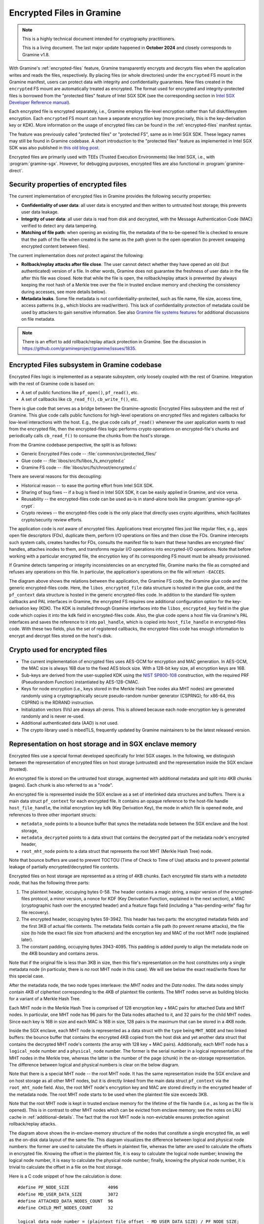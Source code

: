 Encrypted Files in Gramine
==========================

.. note ::
   This is a highly technical document intended for cryptography practitioners.

   This is a living document. The last major update happened in **October 2024**
   and closely corresponds to Gramine v1.8.

With Gramine's :ref:`encrypted-files` feature, Gramine transparently encrypts
and decrypts files when the application writes and reads the files,
respectively. By placing files (or whole directories) under the ``encrypted`` FS
mount in the Gramine manifest, users can protect data with integrity and
confidentiality guarantees. New files created in the ``encrypted`` FS mount are
automatically treated as encrypted. The format used for encrypted and
integrity-protected files is borrowed from the "protected files" feature of
Intel SGX SDK (see the corresponding section in `Intel SGX Developer Reference
manual
<https://download.01.org/intel-sgx/sgx-linux/2.23/docs/Intel_SGX_Developer_Reference_Linux_2.23_Open_Source.pdf>`__).

Each encrypted file is encrypted separately, i.e., Gramine employs file-level
encryption rather than full disk/filesystem encryption. Each ``encrypted`` FS
mount can have a separate encryption key (more precisely, this is the
key-derivation key or KDK). More information on the usage of encrypted files can
be found in the :ref:`encrypted-files` manifest syntax.

The feature was previously called "protected files" or "protected FS", same as
in Intel SGX SDK. These legacy names may still be found in Gramine codebase.
A short introduction to the "protected files" feature as implemented in Intel
SGX SDK was also published in `this old blog post
<https://web.archive.org/web/20230401201058/https://www.tatetian.io/2017/01/15/understanding-sgx-protected-file-system/>`__.

Encrypted files are primarily used with TEEs (Trusted Execution Environments)
like Intel SGX, i.e., with :program:`gramine-sgx`. However, for debugging
purposes, encrypted files are also functional in :program:`gramine-direct`.

Security properties of encrypted files
--------------------------------------

The current implementation of encrypted files in Gramine provides the following
security properties:

- **Confidentiality of user data**: all user data is encrypted and then written
  to untrusted host storage; this prevents user data leakage.
- **Integrity of user data**: all user data is read from disk and decrypted,
  with the Message Authentication Code (MAC) verified to detect any data
  tampering.
- **Matching of file path**: when opening an existing file, the metadata of the
  to-be-opened file is checked to ensure that the path of the file when created
  is the same as the path given to the open operation (to prevent swapping
  encrypted content between files).

The current implementation does *not* protect against the following:

- **Rollback/replay attacks after file close**. The user cannot detect whether
  they have opened an old (but authenticated) version of a file. In other words,
  Gramine does not guarantee the freshness of user data in the file after this
  file was closed. Note that while the file is open, the rollback/replay attack
  is prevented (by always keeping the root hash of a Merkle tree over the file
  in trusted enclave memory and checking the consistency during accesses, see
  more details below).
- **Metadata leaks**. Some file metadata is not confidentiality-protected,
  such as file name, file size, access time, access patterns (e.g., which blocks
  are read/written). This lack of confidentiality protection of metadata could
  be used by attackers to gain sensitive information. See also
  `Gramine file systems features <features.html#file-systems>`_ for additional
  discussions on file metadata.

.. note ::
   There is an effort to add rollback/replay attack protection in Gramine. See
   the discussion in https://github.com/gramineproject/gramine/issues/1835.

Encrypted Files subsystem in Gramine codebase
---------------------------------------------

Encrypted Files logic is implemented as a separate subsystem, only loosely
coupled with the rest of Gramine. Integration with the rest of Gramine code is
based on:

- A set of public functions like ``pf_open()``, ``pf_read()``, etc.
- A set of callbacks like ``cb_read_f()``, ``cb_write_f()``, etc.

There is glue code that serves as a bridge between the Gramine-agnostic
Encrypted Files subsystem and the rest of Gramine. This glue code calls public
functions for high-level operations on encrypted files and registers callbacks
for low-level interactions with the host. E.g., the glue code calls
``pf_read()`` whenever the user application wants to read from the encrypted
file, then the encrypted-files logic performs crypto operations on
encrypted-file's chunks and periodically calls ``cb_read_f()`` to consume the
chunks from the host's storage.

From the Gramine codebase perspective, the split is as follows:

- Generic Encrypted Files code -- :file:`common/src/protected_files/`
- Glue code -- :file:`libos/src/fs/libos_fs_encrypted.c`
- Gramine FS code -- :file:`libos/src/fs/chroot/encrypted.c`

There are several reasons for this decoupling:

- Historical reason -- to ease the porting effort from Intel SGX SDK.
- Sharing of bug fixes -- if a bug is fixed in Intel SGX SDK, it can be easily
  applied in Gramine, and vice versa.
- Reusability -- the encrypted-files code can be used as-is in stand-alone tools
  like :program:`gramine-sgx-pf-crypt`.
- Crypto reviews -- the encrypted-files code is the only place that directly
  uses crypto algorithms, which facilitates crypto/security review efforts.

The application code is *not* aware of encrypted files. Applications treat
encrypted files just like regular files, e.g., apps open file descriptors (FDs),
duplicate them, perform I/O operations on files and then close the FDs. Gramine
intercepts such system calls, creates handles for FDs, consults the manifest
file to learn that these handles are encrypted-files' handles, attaches inodes
to them, and transforms regular I/O operations into encrypted-I/O operations.
Note that before working with a particular encrypted file, the encryption key of
its corresponding FS mount must be already provisioned.

If Gramine detects tampering or integrity inconsistencies on an encrypted file,
Gramine marks the file as corrupted and refuses any operations on this file. In
particular, the application's operations on the file will return ``-EACCES``.

.. image:: ../img/encfiles/01_encfiles_datastructs.svg
   :target: ../img/encfiles/01_encfiles_datastructs.svg
   :alt: Figure: Relations between the app, the Gramine FS code, the Gramine glue code and the generic encrypted-files code.

The diagram above shows the relations between the application, the Gramine FS
code, the Gramine glue code and the generic encrypted-files code. Here, the
``libos_encrypted_file`` data structure is hosted in the glue code, and the
``pf_context`` data structure is hosted in the generic encrypted-files code.
In addition to the standard file-system callbacks and PAL interfaces in Gramine,
the encrypted FS requires one additional configuration option for the
key-derivation key (KDK). The KDK is installed through Gramine interfaces into
the ``libos_encrypted_key`` field in the glue code which copies it into the
``kdk`` field in encrypted-files code. Also, the glue code opens a host file via
Gramine's PAL interfaces and saves the reference to it into ``pal_handle``,
which is copied into ``host_file_handle`` in encrypted-files code. With these
two fields, plus the set of registered callbacks, the encrypted-files code has
enough information to encrypt and decrypt files stored on the host's disk.

Crypto used for encrypted files
-------------------------------

- The current implementation of encrypted files uses AES-GCM for encryption and
  MAC generation. In AES-GCM, the MAC size is always 16B due to the fixed AES
  block size. With a 128-bit key size, all encryption keys are 16B.

- Sub-keys are derived from the user-supplied KDK using the `NIST SP800-108
  <https://csrc.nist.gov/pubs/sp/800/108/r1/upd1/final>`__ construction, with
  the required PRF (Pseudorandom Function) instantiated by AES-128-CMAC.

- Keys for node encryption (i.e., keys stored in the Merkle Hash Tree nodes aka
  MHT nodes) are generated randomly using a cryptographically secure
  pseudo-random number generator (CSPRNG); for x86-64, this CSPRNG is the RDRAND
  instruction.

- Initialization vectors (IVs) are always all-zeros. This is allowed because
  each node-encryption key is generated randomly and is never re-used.

- Additional authenticated data (AAD) is not used.

- The crypto library used is mbedTLS, frequently updated by Gramine maintainers
  to be the latest released version.

Representation on host storage and in SGX enclave memory
--------------------------------------------------------

Encrypted files use a special format developed specifically for Intel SGX
usages. In the following, we distinguish between the representation of encrypted
files on host storage (untrusted) and the representation inside the SGX enclave
(trusted).

An encrypted file is stored on the untrusted host storage, augmented with
additional metadata and split into 4KB chunks (pages). Each chunk is also
referred to as a "node".

.. image:: ../img/encfiles/02_encfiles_representation.svg
   :target: ../img/encfiles/02_encfiles_representation.svg
   :alt: Figure: Representation of an encrypted file on host storage and inside the SGX enclave.

An encrypted file is represented inside the SGX enclave as a set of interlinked
data structures and buffers. There is a main data struct ``pf_context`` for each
encrypted file. It contains an opaque reference to the host-file handle
``host_file_handle``, the initial encryption key ``kdk`` (Key Derivation Key),
the mode in which file is opened ``mode``, and references to three other
important structs:

- ``metadata_node`` points to a bounce buffer that syncs the metadata node
  between the SGX enclave and the host storage,
- ``metadata_decrypted`` points to a data struct that contains the decrypted
  part of the metadata node's encrypted header,
- ``root_mht_node`` points to a data struct that represents the root MHT (Merkle
  Hash Tree) node.

Note that bounce buffers are used to prevent TOCTOU (Time of Check to Time of
Use) attacks and to prevent potential leakage of partially encrypted/decrypted
file contents.

Encrypted files on host storage are represented as a string of 4KB chunks. Each
encrypted file starts with a *metadata node*, that has the following three
parts:

1. The plaintext header, occupying bytes 0-58. The header contains a magic
   string, a major version of the encrypted-files protocol, a minor version, a
   nonce for KDF (Key Derivation Function, explained in the next section), a MAC
   (cryptographic hash over the encrypted header) and a feature flags field
   (including a "has-pending-write" flag for file recovery).
2. The encrypted header, occupying bytes 59-3942. This header has two parts: the
   encrypted metadata fields and the first 3KB of actual file contents. The
   metadata fields contain a file path (to prevent rename attacks), the file
   size (to hide the exact file size from attackers) and the encryption key and
   MAC of the root MHT node (explained later).
3. The constant padding, occupying bytes 3943-4095. This padding is added purely
   to align the metadata node on the 4KB boundary and contains zeros.

Note that if the original file is less than 3KB in size, then this file's
representation on the host constitutes only a single metadata node (in
particular, there is *no* root MHT node in this case). We will see below the
exact read/write flows for this special case.

After the metadata node, the two node types interleave: the *MHT nodes* and the
*Data nodes*. The data nodes simply contain 4KB of ciphertext corresponding to
the 4KB of plaintext file contents. The MHT nodes serve as building blocks for a
variant of a Merkle Hash Tree.

Each MHT node in the Merkle Hash Tree is comprised of 128 encryption key + MAC
pairs for attached Data and MHT nodes. In particular, one MHT node has 96 pairs
for the Data nodes attached to it, and 32 pairs for the child MHT nodes. Since
each key is 16B in size and each MAC is 16B in size, 128 pairs is the maximum
that can be stored in a 4KB node.

Inside the SGX enclave, each MHT node is represented as a data struct with the
``type`` being ``MHT_NODE`` and two linked buffers: the bounce buffer that
contains the encrypted 4KB copied from the host disk and yet another data
struct that contains the decrypted MHT node's contents (the array with 128 key +
MAC pairs). Additionally, each MHT node has a ``logical_node`` number and a
``physical_node`` number. The former is the serial number in a logical
representation of the MHT nodes in the Merkle tree, whereas the latter is the
number of the page (chunk) in the on-storage representation. The difference
between logical and physical numbers is clear on the below diagram.

Note that there is a special MHT node -- the root MHT node. It has the same
representation inside the SGX enclave and on host storage as all other MHT
nodes, but it is directly linked from the main data struct ``pf_context`` via
the ``root_mht_node`` field. Also, the root MHT node's encryption key and MAC
are stored directly in the encrypted header of the metadata node. The root MHT
node starts to be used when the plaintext file size exceeds 3KB.

Note that the root MHT node is kept in trusted enclave memory for the lifetime
of the file handle (i.e., as long as the file is opened). This is in contrast to
other MHT nodes which can be evicted from enclave memory; see the notes on LRU
cache in :ref:`additional-details`. The fact that the root MHT node is
non-evictable ensures protection against rollback/replay attacks.

.. image:: ../img/encfiles/03_encfiles_layout.svg
   :target: ../img/encfiles/03_encfiles_layout.svg
   :alt: Figure: Merkle Hash Tree of an encrypted file and file layout on host storage.

The diagram above shows the in-enclave-memory structure of the nodes that
constitute a single encrypted file, as well as the on-disk data layout of the
same file. This diagram visualizes the difference between logical and physical
node numbers: the former are used to calculate the offsets in plaintext file,
whereas the latter are used to calculate the offsets in encrypted file. Knowing
the offset in the plaintext file, it is easy to calculate the logical node
number; knowing the logical node number, it is easy to calculate the physical
node number; finally, knowing the physical node number, it is trivial to
calculate the offset in a file on the host storage.

Here is a C code snippet of how the calculation is done::

    #define PF_NODE_SIZE               4096
    #define MD_USER_DATA_SIZE          3072
    #define ATTACHED_DATA_NODES_COUNT  96
    #define CHILD_MHT_NODES_COUNT      32

    logical_data_node_number = (plaintext_file_offset - MD_USER_DATA_SIZE) / PF_NODE_SIZE;
    logical_mht_node_number  = logical_data_node_number / ATTACHED_DATA_NODES_COUNT;

    physical_data_node_number = logical_data_node_number
                                + 1 // metadata node
                                + 1 // MHT root node
                                + logical_mht_node_number; // MHT nodes in-between

    physical_mht_node_number  = physical_data_node_number
                                - logical_data_node_number % ATTACHED_DATA_NODES_COUNT
                                - 1;

    encrypted_file_offset = physical_data_node_number * PF_NODE_SIZE

Encrypted I/O: case of file size less than 3KB
----------------------------------------------

Below are the flows for a special case of encrypted-file I/O, for files with
sizes less than 3KB. Such files are represented on the host using a single
metadata node.

.. image:: ../img/encfiles/04_encfiles_write_less3k.svg
   :target: ../img/encfiles/04_encfiles_write_less3k.svg
   :alt: Figure: Write flow for an encrypted file with size less than 3KB.

Assume an encrypted file created by the application. The file is first
represented solely in SGX enclave memory and is saved to untrusted host storage
on a write (or more typically, on an explicit flush operation).

Upon file creation, Gramine sets up three data structures representing the file:
the main ``pf_context`` struct that has the reference to the corresponding host
file and the user-supplied KDK, the ``metadata_node`` bounce buffer that will be
copied out to host storage and the ``metadata_decrypted`` struct that has the
file name, the file size and a 3KB buffer to hold file contents.

In step 1, the application writes less than 3KB of data into the file. This data
is copied from the user buffer into the ``file_data`` buffer. This ``write()``
system call triggers the flow of encrypting the file and saving it to disk.

To encrypt the file, Gramine needs to generate a new key. To this end, a KDF
nonce is randomly generated in step 2. Then in step 3, a `NIST SP800-108
<https://csrc.nist.gov/pubs/sp/800/108/r1/upd1/final>`__ KDF (Key Derivation
Function) is used to derive an AES-128 sub-key, with input materials being the
KDK, the hard-coded label ``SGX-PROTECTED-FS-METADATA-KEY`` and the nonce.

Now that a new key was derived, the file can be encrypted. Step 4 shows that the
AES-GCM encryption happens in the ``metadata_node`` bounce buffer, on the
plaintext data struct ``metadata_decrypted`` and with the newly derived key.

Finally in step 5, the resulting ciphertext is copied out from the bounce buffer
to the host storage. An additional plaintext header in bytes 0-58 is prepended
to the ciphertext, and the padding in bytes 3943-4095 aligns the resulting
metadata node to 4KB. Note that the plaintext header contains the KDF nonce
generated in step 2 and the MAC generated as a by-product of AES-GCM encryption
in step 4. The nonce and the MAC can be stored in plaintext, and they will be
used later to decrypt the metadata node's ciphertext.

.. image:: ../img/encfiles/05_encfiles_read_less3k.svg
   :target: ../img/encfiles/05_encfiles_read_less3k.svg
   :alt: Figure: Read flow for an encrypted file with size less than 3KB.

Now assume that an encrypted file previously created by the application must be
read by another application. The application opens a file with the ``open()``
system call which instructs Gramine to set up the same three data structures
representing the file as for the write flow. Note that the KDK must have been
already supplied by the user application, and must be the same as was used for
file write.

Then the app wants to read the file data. This triggers the read flow depicted
in the diagram above. The encrypted file is represented on the untrusted storage
as a single 4KB metadata node, which consists of a plaintext header, an
encrypted part, and an unused padding.

In step 1, the metadata node is copied into the enclave's bounce buffer
``metadata_node``. The actual file contents are stored in ``file_data`` which is
located in the encrypted-header part of the metadata node. Thus, Gramine must
decrypt the encrypted header. To obtain the same key that was used for
encryption, a KDF nonce is read from the plaintext header in ``metadata_node``
(step 2). Then in step 3, AES-CMAC is used for key derivation, with input
materials being the KDK and the nonce.

Now that the key is derived, the metadata's encrypted header can be decrypted.
Step 4 shows that the AES-GCM decryption happens on the ``metadata_node`` bounce
buffer, with plaintext output moved into the data struct ``metadata_decrypted``.
As part of the decryption operation, the resulting MAC is compared against the
one read from the plaintext header in ``metadata_node``. If comparison fails,
then Gramine stops operations on this encrypted file and considers it corrupted;
an ``-EACCES`` error is returned to the application.

Finally in step 5, the resulting ``file_data`` plaintext is copied to the
application buffer. The ``read()`` operation is finished.

Note that in the special case of files of size less than 3KB, only the metadata
node is used. No MHT nodes and no data nodes are stored on the host. Also, the
``root_mht_node_key`` and ``root_mht_node_mac`` fields are unused in the
metadata node's encrypted header.

Encrypted I/O: general case
---------------------------

Below are the flows for the general case of encrypted-file I/O, i.e., for files
with sizes greater than 3KB.

.. image:: ../img/encfiles/06_encfiles_write_greater3k.svg
   :target: ../img/encfiles/06_encfiles_write_greater3k.svg
   :alt: Figure: Write flow for an encrypted file with size greater than 3KB.

Assume an encrypted file created by the application. The application writes more
than 3KB of data into this file.

The write flow contains similar steps to the flow described for files of less
than 3KB size above. We will only briefly outline the logic.

The first 3KB of user-supplied data are copied into the ``file_data`` buffer of
the metadata node (step 1). The next 4KB of user-supplied data must be copied in
a data node. When Gramine notices that a new data node is required, it creates
the data node representation in enclave memory, consisting of the main data-node
struct, the ``decrypted`` 4KB buffer and the ``encrypted`` 4KB bounce buffer
(step 2). The file data are copied into the ``decrypted`` buffer.

Since we have at least one data node, we must have a corresponding MHT node to
which this data node will be attached. Thus Gramine activates the root MHT node
representation in enclave memory, consisting of the main MHT-node struct, the
``decrypted`` 4KB array and the ``encrypted`` 4KB bounce buffer. Note that there
is no need to link the data node and the root MHT node explicitly -- a
correspondence between these nodes can be established via calculations on
logical and physical numbers of the nodes (see the C code snippet above).

Now to encrypt the 4KB of file contents stored in the data node's ``decrypted``
buffer, Gramine needs to generate a new key. The key is simply a 128-bit random
number (step 3). This key is stored in a corresponding slot of the root MHT
node. Since the MHT node's contents will also be encrypted, the key will not be
leaked.

Now that a new key for the data node was generated, the data node can be
encrypted. Step 4 shows that the AES-GCM encryption happens in the ``encrypted``
bounce buffer of the data node, on the plaintext data-node buffer ``decrypted``
and with the newly generated key. As part of this encryption operation, the MAC
is generated and is stored in the corresponding slot of the root MHT node (thus
shaping a key + MAC pair for data node 1).

At this point, the 4KB of the file data are stored as ciphertext in the bounce
buffer of the data node and are ready to be flushed to storage. However, the
root MHT node must also be encrypted and flushed.

The root MHT node is already updated with the data node's key and MAC (more
specifically, only slot 1 of the MHT node's ``decrypted`` array was updated, the
rest of the slots contain all-zeros). So it's only a matter of encrypting the
root MHT node. For this, a new random key is generated (step 5). This key is
stored in the ``root_mht_node_key`` field of the metadata node's header. Since
the header will be encrypted, the key will not be leaked.

Now that a key for the root MHT node was generated, the root MHT node can be
encrypted. Step 6 shows that the AES-GCM encryption happens in the ``encrypted``
bounce buffer of the root MHT node, on the plaintext root-MHT-node ``decrypted``
and with the newly generated key. As part of this encryption operation, the MAC
is generated and is stored in the ``root_mht_node_mac`` field of the metadata
node's header.

At this point, both the data node and the root MHT node are ready to be flushed
to storage. Now steps 7-9 are performed, which correspond to steps 2-4 in the
write flow of the <3KB file.

Finally, all three nodes are encrypted and are ready to be flushed: the metadata
node (contains the nonce to decrypt itself and the key + MAC to decrypt the root
MHT node), the root MHT node (contains the key + MAC to decrypt the data node)
and the data node (contains the file contents). Step 10 can be performed, that
copies out all three bounce buffers to the host's hard disk.

The above description works for a case of a file with at most 7KB of data (3KB
stored in metadata header and 4KB stored in the data node). The diagram below
shows a generalized flow for files of arbitrary sizes; the step numbers in the
diagram correspond to the steps in the above description.

.. image:: ../img/encfiles/07_encfiles_write_greater3k_general.svg
   :target: ../img/encfiles/07_encfiles_write_greater3k_general.svg
   :alt: Figure: Generic write flow for an encrypted file with size greater than 3KB.

Now assume that an encrypted file previously created by the application must be
read by another application. The file size is greater than 3KB in size.

.. image:: ../img/encfiles/08_encfiles_read_greater3k.svg
   :target: ../img/encfiles/08_encfiles_read_greater3k.svg
   :alt: Figure: Read flow for an encrypted file with size greater than 3KB.

The read flow contains similar steps to the flow described for files of less
than 3KB size above. We will only briefly outline the logic.

The first 3KB of file data must be copied from the ``file_data`` buffer of the
metadata node. The next 4KB of file data must be copied from the data node. When
Gramine notices that the file size exceeds 3KB, it creates the data node
representation in enclave memory, consisting of the main data-node struct, the
``decrypted`` 4KB buffer and the ``encrypted`` 4KB bounce buffer. Gramine also
activates the root MHT node representation in enclave memory. The file data will
be decrypted and then copied into the ``decrypted`` buffer. The root MHT node
will have the key and MAC for the data-node decryption.

First, the steps 1-4 are performed, which correspond to same steps 1-4 in the
read flow of the <3KB file. Then in step 5, the root MHT node is copied into the
enclave memory. The AES-GCM decryption of the root MHT node is performed using
the ``root_mht_node_key`` key and the comparison against ``root_mht_node_mac``
(step 6). The resulting plaintext is the array of key-MAC pairs, stored in the
``decrypted`` field. Then in step 7, the data node is copied into the enclave
memory. The AES-GCM decryption of the data node is performed using the key and
MAC stored in the first slot of the root MHT node's array (step 8).

At this point, the first 3KB of file data are stored in plaintext in the
``file_data`` buffer and the last 4KB of file data are stored in plaintext in
the ``decrypted`` buffer of the data node. The application's ``read()`` system
call can populate the user-supplied buffer with this data (steps 9 and 10).

The above description works for a case of a file with at most 7KB of data (3KB
stored in metadata header and 4KB stored in the data node). The diagram below
shows a generalized flow for files of arbitrary sizes; the step numbers in the
diagram correspond to the steps in the above description.

.. image:: ../img/encfiles/09_encfiles_read_greater3k_general.svg
   :target: ../img/encfiles/09_encfiles_read_greater3k_general.svg
   :alt: Figure: Generic read flow for an encrypted file with size greater than 3KB.

.. _additional-details:

Additional details
------------------

- Performance optimization: there is a separate LRU cache of nodes for each
  open encrypted file. This LRU cache can host up to 48 data or MHT nodes. Note
  that the metadata node and the root MHT node are *not* kept in the LRU cache
  because they are never evicted (i.e., they stay in enclave memory for the
  whole encrypted-file lifetime). Also note that if a data node is brought into
  the cache, the whole chain of corresponding MHT nodes is also brought into the
  cache.

- There is *limited* multiprocess support for encrypted files. This means that
  if the same file is accessed concurrently by two Gramine processes (and at
  least one process writes to the file), the file may become corrupted or
  inaccessible to one of the processes.

- File recovery: Gramine supports recovery for encrypted files, which can be
  enabled via the ``enable_recovery`` mount parameter in the Gramine manifest.
  This allows a file to be recovered from a corrupted state (caused by e.g.,
  incorrect GMACs and/or encryption keys) when it was only partially written to
  storage due to a fatal error (e.g., abrupt app termination). Similar to Intel
  SGX SDK’s recovery mechanism, Gramine uses a "shadow" recovery file and a
  "has-pending-write" flag in the metadata node's ``feature_flags`` field to
  manage write transactions. During file flush, cached blocks about to change
  are saved to the recovery file. If an encrypted file is opened with the flag
  set, a recovery process reverts partial changes using the recovery file,
  restoring the last known good state. The "shadow" recovery file is cleaned up
  on file close. Note that enabling this feature can impact performance due to
  additional writes to the shadow file on each flush. For backward
  compatibility, when an older encrypted file (version 1.0, without
  ``feature_flags`` in its metadata) is opened, its in-memory metadata structure
  is automatically updated to the new format for accessibility and saved in the
  new format upon a write.

  .. note ::
     This feature is not tested in CI due to the difficulty of reliably
     simulating crashes in the middle of file flush.

- There is no key rotation scheme. The application must perform key rotation of
  the KDK by itself (by overwriting the ``/dev/attestation/keys/``
  pseudo-files). Some support for key rotation may appear in future releases of
  Gramine.

  - It is worth pointing out that the format of encrypted files mostly uses
    one-time keys. The KDK is only used to derive the metadata-node key, thus it
    produces much less ciphertext than if it would be used to directly encrypt
    file data. Therefore, the usual NIST limits on the total number of
    invocations of the encryption operation with the same key would be reached
    much slower.
